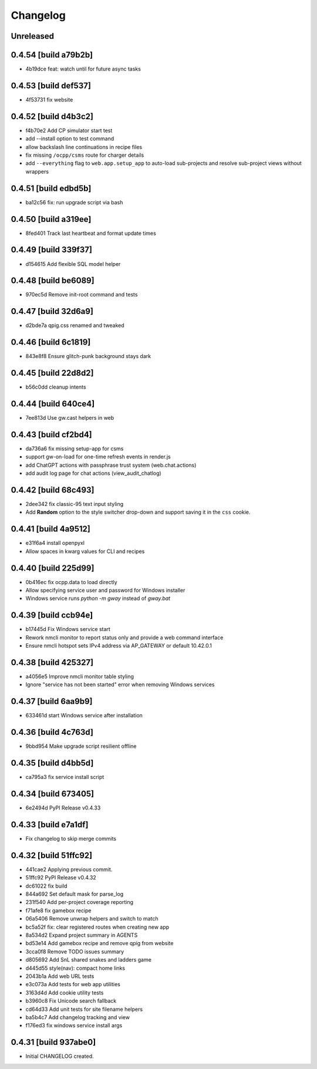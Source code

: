 Changelog
=========

Unreleased
----------

0.4.54 [build a79b2b]
---------------------

- 4b19dce feat: watch until for future async tasks

0.4.53 [build def537]
---------------------

- 4f53731 fix website

0.4.52 [build d4b3c2]
---------------------

- f4b70e2 Add CP simulator start test

- add --install option to test command
- allow backslash line continuations in recipe files
- fix missing ``/ocpp/csms`` route for charger details
- add ``--everything`` flag to ``web.app.setup_app`` to auto-load sub-projects
  and resolve sub-project views without wrappers

0.4.51 [build edbd5b]
---------------------

- ba12c56 fix: run upgrade script via bash

0.4.50 [build a319ee]
---------------------

- 8fed401 Track last heartbeat and format update times

0.4.49 [build 339f37]
---------------------

- d154615 Add flexible SQL model helper

0.4.48 [build be6089]
---------------------

- 970ec5d Remove init-root command and tests

0.4.47 [build 32d6a9]
---------------------

- d2bde7a qpig.css renamed and tweaked

0.4.46 [build 6c1819]
---------------------

- 843e8f8 Ensure glitch-punk background stays dark

0.4.45 [build 22d8d2]
---------------------

- b56c0dd cleanup intents

0.4.44 [build 640ce4]
---------------------

- 7ee813d Use gw.cast helpers in web

0.4.43 [build cf2bd4]
---------------------

- da736a6 fix missing setup-app for csms

- support gw-on-load for one-time refresh events in render.js
- add ChatGPT actions with passphrase trust system (web.chat.actions)
- add audit log page for chat actions (view_audit_chatlog)
 
0.4.42 [build 68c493]
---------------------

- 2dee342 fix classic-95 text input styling

- Add **Random** option to the style switcher drop-down and support
  saving it in the ``css`` cookie.

0.4.41 [build 4a9512]
---------------------

- e31f6a4 install openpyxl

- Allow spaces in kwarg values for CLI and recipes

0.4.40 [build 225d99]
---------------------

- 0b416ec fix ocpp.data to load directly
- Allow specifying service user and password for Windows installer
- Windows service runs `python -m gway` instead of `gway.bat`

0.4.39 [build ccb94e]
---------------------

- b17445d Fix Windows service start
- Rework nmcli monitor to report status only and provide a web command interface

- Ensure nmcli hotspot sets IPv4 address via AP_GATEWAY or default 10.42.0.1

0.4.38 [build 425327]
---------------------

- a4056e5 Improve nmcli monitor table styling
- Ignore "service has not been started" error when removing Windows services

0.4.37 [build 6aa9b9]
---------------------

- 633461d start Windows service after installation

0.4.36 [build 4c763d]
---------------------

- 9bbd954 Make upgrade script resilient offline

0.4.35 [build d4bb5d]
---------------------

- ca795a3 fix service install script

0.4.34 [build 673405]
---------------------

- 6e2494d PyPI Release v0.4.33

0.4.33 [build e7a1df]
---------------------

- Fix changelog to skip merge commits


0.4.32 [build 51ffc92]
----------------------

- 441cae2 Applying previous commit.
- 51ffc92 PyPI Release v0.4.32
- dc61022 fix build
- 844a692 Set default mask for parse_log
- 231f540 Add per-project coverage reporting
- f71afe8 fix gamebox recipe
- 06a5406 Remove unwrap helpers and switch to match
- bc5a52f fix: clear registered routes when creating new app
- 8a534d2 Expand project summary in AGENTS
- bd53e14 Add gamebox recipe and remove qpig from website
- 3cca0f8 Remove TODO issues summary
- d805692 Add SnL shared snakes and ladders game
- d445d55 style(nav): compact home links
- 2043b1a Add web URL tests
- e3c073a Add tests for web app utilities
- 3163d4d Add cookie utility tests
- b3960c8 Fix Unicode search fallback
- cd64d33 Add unit tests for site filename helpers
- ba5b4c7 Add changelog tracking and view
- f176ed3 fix windows service install args

0.4.31 [build 937abe0]
----------------------

- Initial CHANGELOG created.

